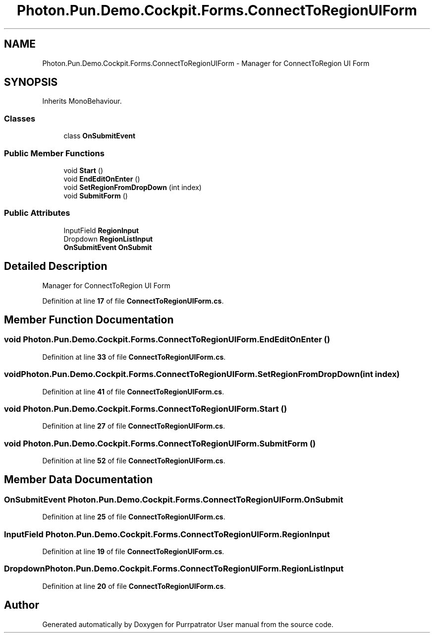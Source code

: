 .TH "Photon.Pun.Demo.Cockpit.Forms.ConnectToRegionUIForm" 3 "Mon Apr 18 2022" "Purrpatrator User manual" \" -*- nroff -*-
.ad l
.nh
.SH NAME
Photon.Pun.Demo.Cockpit.Forms.ConnectToRegionUIForm \- Manager for ConnectToRegion UI Form  

.SH SYNOPSIS
.br
.PP
.PP
Inherits MonoBehaviour\&.
.SS "Classes"

.in +1c
.ti -1c
.RI "class \fBOnSubmitEvent\fP"
.br
.in -1c
.SS "Public Member Functions"

.in +1c
.ti -1c
.RI "void \fBStart\fP ()"
.br
.ti -1c
.RI "void \fBEndEditOnEnter\fP ()"
.br
.ti -1c
.RI "void \fBSetRegionFromDropDown\fP (int index)"
.br
.ti -1c
.RI "void \fBSubmitForm\fP ()"
.br
.in -1c
.SS "Public Attributes"

.in +1c
.ti -1c
.RI "InputField \fBRegionInput\fP"
.br
.ti -1c
.RI "Dropdown \fBRegionListInput\fP"
.br
.ti -1c
.RI "\fBOnSubmitEvent\fP \fBOnSubmit\fP"
.br
.in -1c
.SH "Detailed Description"
.PP 
Manager for ConnectToRegion UI Form 
.PP
Definition at line \fB17\fP of file \fBConnectToRegionUIForm\&.cs\fP\&.
.SH "Member Function Documentation"
.PP 
.SS "void Photon\&.Pun\&.Demo\&.Cockpit\&.Forms\&.ConnectToRegionUIForm\&.EndEditOnEnter ()"

.PP
Definition at line \fB33\fP of file \fBConnectToRegionUIForm\&.cs\fP\&.
.SS "void Photon\&.Pun\&.Demo\&.Cockpit\&.Forms\&.ConnectToRegionUIForm\&.SetRegionFromDropDown (int index)"

.PP
Definition at line \fB41\fP of file \fBConnectToRegionUIForm\&.cs\fP\&.
.SS "void Photon\&.Pun\&.Demo\&.Cockpit\&.Forms\&.ConnectToRegionUIForm\&.Start ()"

.PP
Definition at line \fB27\fP of file \fBConnectToRegionUIForm\&.cs\fP\&.
.SS "void Photon\&.Pun\&.Demo\&.Cockpit\&.Forms\&.ConnectToRegionUIForm\&.SubmitForm ()"

.PP
Definition at line \fB52\fP of file \fBConnectToRegionUIForm\&.cs\fP\&.
.SH "Member Data Documentation"
.PP 
.SS "\fBOnSubmitEvent\fP Photon\&.Pun\&.Demo\&.Cockpit\&.Forms\&.ConnectToRegionUIForm\&.OnSubmit"

.PP
Definition at line \fB25\fP of file \fBConnectToRegionUIForm\&.cs\fP\&.
.SS "InputField Photon\&.Pun\&.Demo\&.Cockpit\&.Forms\&.ConnectToRegionUIForm\&.RegionInput"

.PP
Definition at line \fB19\fP of file \fBConnectToRegionUIForm\&.cs\fP\&.
.SS "Dropdown Photon\&.Pun\&.Demo\&.Cockpit\&.Forms\&.ConnectToRegionUIForm\&.RegionListInput"

.PP
Definition at line \fB20\fP of file \fBConnectToRegionUIForm\&.cs\fP\&.

.SH "Author"
.PP 
Generated automatically by Doxygen for Purrpatrator User manual from the source code\&.
